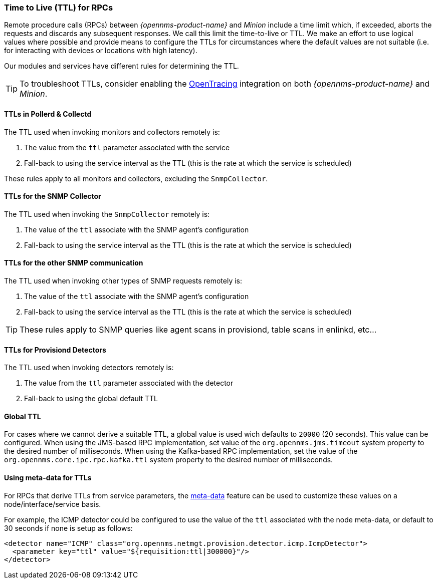 // Allow GitHub image rendering
:imagesdir: ../../images

[[ga-minion-ttl]]

=== Time to Live (TTL) for RPCs

Remote procedure calls (RPCs) between _{opennms-product-name}_ and _Minion_ include a time limit which, if exceeded, aborts the requests and discards any subsequent responses.
We call this limit the time-to-live or TTL.
We make an effort to use logical values where possible and provide means to configure the TTLs for circumstances where the default values are not suitable (i.e. for interacting with devices or locations with high latency).

Our modules and services have different rules for determining the TTL.

TIP: To troubleshoot TTLs, consider enabling the link:#opentracing[OpenTracing] integration on both _{opennms-product-name}_ and _Minion_.

==== TTLs in Pollerd & Collectd

The TTL used when invoking monitors and collectors remotely is:

1. The value from the `ttl` parameter associated with the service
2. Fall-back to using the service interval as the TTL (this is the rate at which the service is scheduled)

These rules apply to all monitors and collectors, excluding the `SnmpCollector`.

==== TTLs for the SNMP Collector

The TTL used when invoking the `SnmpCollector` remotely is:

1. The value of the `ttl` associate with the SNMP agent's configuration
2. Fall-back to using the service interval as the TTL (this is the rate at which the service is scheduled)

==== TTLs for the other SNMP communication

The TTL used when invoking other types of SNMP requests remotely is:

1. The value of the `ttl` associate with the SNMP agent's configuration
2. Fall-back to using the service interval as the TTL (this is the rate at which the service is scheduled)

TIP: These rules apply to SNMP queries like agent scans in provisiond, table scans in enlinkd, etc...

==== TTLs for Provisiond Detectors

The TTL used when invoking detectors remotely is:

1. The value from the `ttl` parameter associated with the detector
2. Fall-back to using the global default TTL

==== Global TTL

For cases where we cannot derive a suitable TTL, a global value is used wich defaults to `20000` (20 seconds).
This value can be configured.
When using the JMS-based RPC implementation, set value of the `org.opennms.jms.timeout` system property to the desired number of milliseconds.
When using the Kafka-based RPC implementation, set the value of the `org.opennms.core.ipc.rpc.kafka.ttl` system property to the desired number of milliseconds.

==== Using meta-data for TTLs

For RPCs that derive TTLs from service parameters, the link:#ga-meta-data[meta-data] feature can be used to customize these values on a node/interface/service basis.

For example, the ICMP detector could be configured to use the value of the `ttl` associated with the node meta-data, or default to 30 seconds if none is setup as follows:

```
<detector name="ICMP" class="org.opennms.netmgt.provision.detector.icmp.IcmpDetector">
  <parameter key="ttl" value="${requisition:ttl|300000}"/>
</detector>
```
